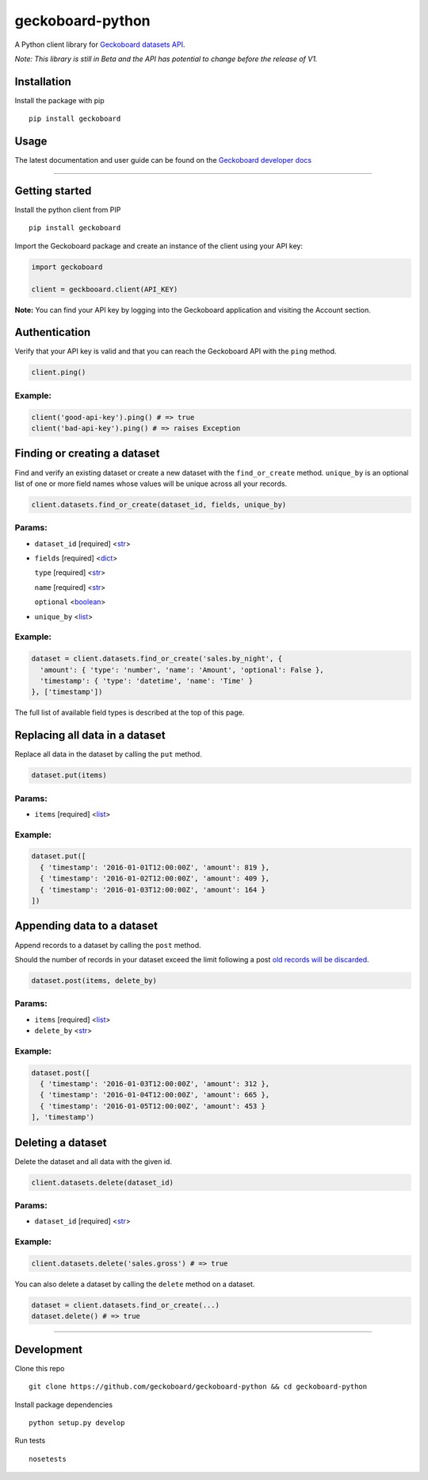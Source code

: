 geckoboard-python
=================

A Python client library for `Geckoboard datasets
API <https://developer.geckoboard.com/api-reference/>`__.

*Note: This library is still in Beta and the API has potential to change
before the release of V1.*

Installation
------------

Install the package with pip

::

    pip install geckoboard

Usage
-----

The latest documentation and user guide can be found on the `Geckoboard
developer
docs <https://developer.geckoboard.com/api-reference/python/>`__

--------------

Getting started
---------------

Install the python client from PIP

::

    pip install geckoboard

Import the Geckoboard package and create an instance of the client using
your API key:

.. code:: python

    import geckoboard

    client = geckbooard.client(API_KEY)

**Note:** You can find your API key by logging into the Geckoboard
application and visiting the Account section.

Authentication
--------------

Verify that your API key is valid and that you can reach the Geckoboard
API with the ``ping`` method.

.. code:: python

    client.ping()

Example:
~~~~~~~~

.. code:: python

    client('good-api-key').ping() # => true
    client('bad-api-key').ping() # => raises Exception

Finding or creating a dataset
-----------------------------

Find and verify an existing dataset or create a new dataset with the
``find_or_create`` method. ``unique_by`` is an optional list of one or
more field names whose values will be unique across all your records.

.. code:: python

    client.datasets.find_or_create(dataset_id, fields, unique_by)

Params:
~~~~~~~

-  ``dataset_id`` [required]
   <`str <https://docs.python.org/2/library/stdtypes.html#sequence-types-str-unicode-list-tuple-bytearray-buffer-xrange>`__>
-  ``fields`` [required]
   <`dict <https://docs.python.org/2/library/stdtypes.html#mapping-types-dict>`__>

   .. raw:: html

      <ul>

   .. raw:: html

      <li>

   ``type`` [required]
   <`str <https://docs.python.org/2/library/stdtypes.html#sequence-types-str-unicode-list-tuple-bytearray-buffer-xrange>`__>

   .. raw:: html

      </li>

   .. raw:: html

      <li>

   ``name`` [required]
   <`str <https://docs.python.org/2/library/stdtypes.html#sequence-types-str-unicode-list-tuple-bytearray-buffer-xrange>`__>

   .. raw:: html

      </li>

   .. raw:: html

      <li>

   ``optional``
   <`boolean <https://docs.python.org/2/library/stdtypes.html#boolean-values>`__>

   .. raw:: html

      </li>

   .. raw:: html

      </ul>

-  ``unique_by``
   <`list <https://docs.python.org/2/library/stdtypes.html#sequence-types-str-unicode-list-tuple-bytearray-buffer-xrange>`__>

Example:
~~~~~~~~

.. code:: python

    dataset = client.datasets.find_or_create('sales.by_night', {
      'amount': { 'type': 'number', 'name': 'Amount', 'optional': False },
      'timestamp': { 'type': 'datetime', 'name': 'Time' }
    }, ['timestamp'])

The full list of available field types is described at the top of this
page.

Replacing all data in a dataset
-------------------------------

Replace all data in the dataset by calling the ``put`` method.

.. code:: python

    dataset.put(items)

Params:
~~~~~~~

-  ``items`` [required]
   <`list <https://docs.python.org/2/library/stdtypes.html#sequence-types-str-unicode-list-tuple-bytearray-buffer-xrange>`__>

Example:
~~~~~~~~

.. code:: python

    dataset.put([
      { 'timestamp': '2016-01-01T12:00:00Z', 'amount': 819 },
      { 'timestamp': '2016-01-02T12:00:00Z', 'amount': 409 },
      { 'timestamp': '2016-01-03T12:00:00Z', 'amount': 164 }
    ])

Appending data to a dataset
---------------------------

Append records to a dataset by calling the ``post`` method.

Should the number of records in your dataset exceed the limit following
a post `old records will be discarded <#record-count-limit>`__.

.. code:: python

    dataset.post(items, delete_by)

Params:
~~~~~~~

-  ``items`` [required]
   <`list <https://docs.python.org/2/library/stdtypes.html#sequence-types-str-unicode-list-tuple-bytearray-buffer-xrange>`__>
-  ``delete_by``
   <`str <https://docs.python.org/2/library/stdtypes.html#sequence-types-str-unicode-list-tuple-bytearray-buffer-xrange>`__>

Example:
~~~~~~~~

.. code:: python

    dataset.post([
      { 'timestamp': '2016-01-03T12:00:00Z', 'amount': 312 },
      { 'timestamp': '2016-01-04T12:00:00Z', 'amount': 665 },
      { 'timestamp': '2016-01-05T12:00:00Z', 'amount': 453 }
    ], 'timestamp')

Deleting a dataset
------------------

Delete the dataset and all data with the given id.

.. code:: python

    client.datasets.delete(dataset_id)

Params:
~~~~~~~

-  ``dataset_id`` [required]
   <`str <https://docs.python.org/2/library/stdtypes.html#sequence-types-str-unicode-list-tuple-bytearray-buffer-xrange>`__>

Example:
~~~~~~~~

.. code:: python

    client.datasets.delete('sales.gross') # => true

You can also delete a dataset by calling the ``delete`` method on a
dataset.

.. code:: python

    dataset = client.datasets.find_or_create(...)
    dataset.delete() # => true

--------------

Development
-----------

Clone this repo

::

    git clone https://github.com/geckoboard/geckoboard-python && cd geckoboard-python

Install package dependencies

::

    python setup.py develop

Run tests

::

    nosetests
